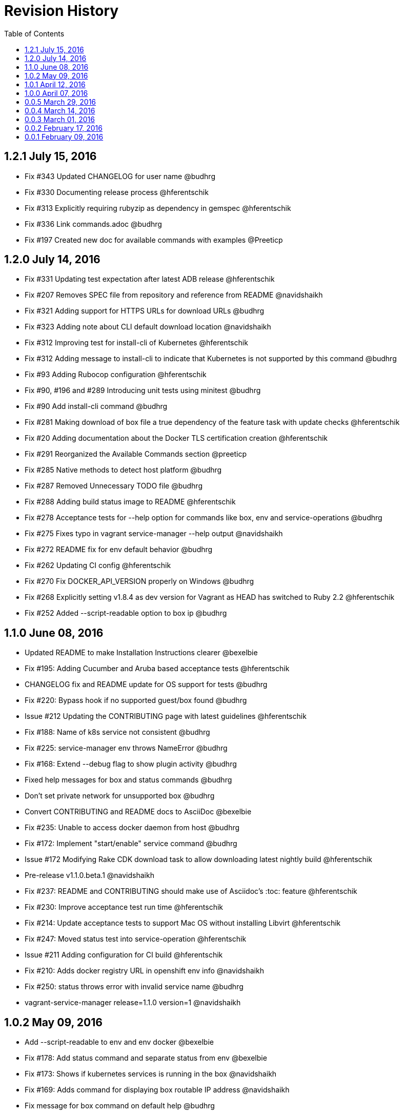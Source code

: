 = Revision History
:toc:

[[v1.2.1-jul-15-2016]]
== 1.2.1 July 15, 2016

* Fix #343 Updated CHANGELOG for user name @budhrg
* Fix #330 Documenting release process @hferentschik
* Fix #313 Explicitly requiring rubyzip as dependency in gemspec
@hferentschik
* Fix #336 Link commands.adoc @budhrg
* Fix #197 Created new doc for available commands with examples
@Preeticp

[[v1.2.0-jul-14-2016]]
== 1.2.0 July 14, 2016

* Fix #331 Updating test expectation after latest ADB release
@hferentschik
* Fix #207 Removes SPEC file from repository and reference from README
@navidshaikh
* Fix #321 Adding support for HTTPS URLs for download URLs @budhrg
* Fix #323 Adding note about CLI default download location @navidshaikh
* Fix #312 Improving test for install-cli of Kubernetes @hferentschik
* Fix #312 Adding message to install-cli to indicate that Kubernetes is
not supported by this command @budhrg
* Fix #93 Adding Rubocop configuration @hferentschik
* Fix #90, #196 and #289 Introducing unit tests using minitest @budhrg
* Fix #90 Add install-cli command @budhrg
* Fix #281 Making download of box file a true dependency of the feature
task with update checks @hferentschik
* Fix #20 Adding documentation about the Docker TLS certification
creation @hferentschik
* Fix #291 Reorganized the Available Commands section @preeticp
* Fix #285 Native methods to detect host platform @budhrg
* Fix #287 Removed Unnecessary TODO file @budhrg
* Fix #288 Adding build status image to README @hferentschik
* Fix #278 Acceptance tests for --help option for commands like box, env
and service-operations @budhrg
* Fix #275 Fixes typo in vagrant service-manager --help output
@navidshaikh
* Fix #272 README fix for env default behavior @budhrg
* Fix #262 Updating CI config @hferentschik
* Fix #270 Fix DOCKER_API_VERSION properly on Windows @budhrg
* Fix #268 Explicitly setting v1.8.4 as dev version for Vagrant as HEAD
has switched to Ruby 2.2 @hferentschik
* Fix #252 Added --script-readable option to box ip @budhrg

[[v1.1.0-jun-08-2016]]
== 1.1.0 June 08, 2016

* Updated README to make Installation Instructions clearer @bexelbie
* Fix #195: Adding Cucumber and Aruba based acceptance tests
@hferentschik
* CHANGELOG fix and README update for OS support for tests @budhrg
* Fix #220: Bypass hook if no supported guest/box found @budhrg
* Issue #212 Updating the CONTRIBUTING page with latest guidelines
@hferentschik
* Fix #188: Name of k8s service not consistent @budhrg
* Fix #225: service-manager env throws NameError @budhrg
* Fix #168: Extend --debug flag to show plugin activity @budhrg
* Fixed help messages for box and status commands @budhrg
* Don't set private network for unsupported box @budhrg
* Convert CONTRIBUTING and README docs to AsciiDoc @bexelbie
* Fix #235: Unable to access docker daemon from host @budhrg
* Fix #172: Implement "start/enable" service command @budhrg
* Issue #172 Modifying Rake CDK download task to allow downloading
latest nightly build @hferentschik
* Pre-release v1.1.0.beta.1 @navidshaikh
* Fix #237: README and CONTRIBUTING should make use of Asciidoc's :toc:
feature @hferentschik
* Fix #230: Improve acceptance test run time @hferentschik
* Fix #214: Update acceptance tests to support Mac OS without installing
Libvirt @hferentschik
* Fix #247: Moved status test into service-operation @hferentschik
* Issue #211 Adding configuration for CI build @hferentschik
* Fix #210: Adds docker registry URL in openshift env info @navidshaikh
* Fix #250: status throws error with invalid service name @budhrg
* vagrant-service-manager release=1.1.0 version=1 @navidshaikh

[[v1.0.2-may-09-2016]]
== 1.0.2 May 09, 2016

* Add --script-readable to env and env docker @bexelbie
* Fix #178: Add status command and separate status from env @bexelbie
* Fix #173: Shows if kubernetes services is running in the box
@navidshaikh
* Fix #169: Adds command for displaying box routable IP address
@navidshaikh
* Fix message for box command on default help @budhrg
* Fix #184: Make env headers comments for vagrant service-manager env
@bexelbie
* Fix #135: Refactor command.rb to make commands easier to add/maintain
@budhrg
* Adds @budhrg as co-maintainer for the plugin @navidshaikh
* Fix #191: 'vagrant service-manager restart' not handled correctly
@budhrg
* Fixes #187, Updated commands in the Available Commands section
@preeticp
* Fix #200: Simplify the eval hint for `vagrant service-manager env`
command @budhrg
* Add environment variables for Openshift env output @bexelbie
* Fix #181: vagrant-service-manager version 1.0.2 release @navidshaikh

[[v1.0.1-apr-12-2016]]
== 1.0.1 April 12, 2016

* Updated SPEC (v1.0.0) for url, date and format @budhrg
* Added Table of Contents for README @bexelbie
* Fix #160: "vagrant service-manager restart openshift" not working as
expected @budhrg
* Fix #166: For CDK box, provisioners are not executed by default on
Vagrant up @budhrg
* Fix #170: vagrant-service-manager version 1.0.1 release @navidshaikh

[[v1.0.0-apr-07-2016]]
== 1.0.0 April 07, 2016

* Fix #132: vagrant-service-manager 1.0.0 release @navidshaikh
* Fix #133: Adds restart command for services @navidshaikh
* Fix #152: Makes plugin backward compatible with docker 1.8.2 for
docker version API @navidshaikh
* Fix #150: Adds .gitattributes to fix the CHANGELOG.md merge conflicts
@bexelbie
* Fix #142: Removes # before human readable output of openshift env info
@navidshaikh
* Fix #75 and #141: Improves `vagrant service-manager env` output
@navidshaikh
* Fix#146: Updates docker 1.9.1 API call for `docker version`
@navidshaikh
* Updating CONTRIBUTING with note about entry loc @bexelbie
* Update IP detection routine and fix for libvirt @bexelbie
* Fix #50: Add --help @budhrg
* Fix #89: Improve help output for service-manager -h @budhrg
* Vagrant way of showing information using 'locale' @budhrg
* cygwin eval hint now removes colors and env uses export @bexelbie
* Fix #131: Fixes starting OpenShift service by default for CDK box
@navidshaikh

[[v0.0.5-mar-29-2016]]
== 0.0.5 March 29, 2016

* Fix #127: vagrant-service-manager 0.0.5 release @navidshaikh
* Fixes a logical issue in the method invocation @navidshaikh
* Fix #122: Certs copied at the time of generation @budhrg
* Fix #121: Removes DOCKER_MACHINE_NAME from `env docker` command output
@navidshaikh
* Fix #65: Adds --script-readable option for `env openshift` command
@navidshaikh
* Fix #80: Check for correct TLS certs pair @budhrg
* Fix #113: Adds DOCKER_API_VERSION in env docker output @navidshaikh
* Adds SPEC file version 0.0.4 of the plugin @navidshaikh

[[v0.0.4-mar-14-2016]]
== 0.0.4 March 14, 2016

* Fix #101: vagrant-service-manager version 0.0.4 release @navidshaikh
* Remove manually scp for TLS keys and use machine.communicate.download
@bexelbie
* Fix #87 #83: Supports starting OpenShift service as part of config
@budhrg @bexelbie @navidshaikh
* Fix #95: Update hook code to call other middleware first @bexelbie
* Fix #94: Do not exit if box is not supported @navidshaikh
* Fixed missing word for plugin installation in README @budhrg
* Fix #91: Renaming the method name flavor to os_variant
@lalatendumohanty
* Fix links, typos, formatting in CONTRIBUTING.md @budhrg
* Fix #16 and #72: Enable private networking for VirtualBox if not set
@budhrg

[[v0.0.3-mar-01-2016]]
== 0.0.3 March 01, 2016

* Fix #74: vagrant-service-manager plugin version 0.0.3 release
@navidshaikh
* Fix #12 and #21: Restart docker service on 'vagrant up' @budhrg
* Update CONTRIBUTING.md and README.md @bexelbie
* Fix #45: Adds exit status for commands and invalid commands
@navidshaikh
* Enhanced the developer instructions for developing the plugin in
README @budhrg
* Updated box versioning info @budhrg
* Fix #45: Adds exit status for commands and invalid commands
@navidshaikh
* Renames the option machine-readable to script-readable @navidshaikh
* Fix #63: Adds --machine-readable option to box version command
@navidshaikh
* Fix #66: Fixing gem build warning @lalatendumohanty
* Adds the filename as class constant @navidshaikh
* Fix #8: Adds subcommand for printing box version
* Fix #59: Prints the error message on stderr @navidshaikh
* Updates openshift connection information output @navidshaikh
* Extends help command with openshift example @navidshaikh
* Adds method to find if a service is running @navidshaikh
* Fix #23: Adds subcommand for displaying openshift information
@navidshaikh
* Updates output docker info in README @navidshaikh

[[v0.0.2-feb-17-2016]]
== 0.0.2 February 17, 2016

* Fixes #53: Prep for version v0.0.2
* Fixes #41: Plugin reports to bring up machine for even help command
@navidshaikh
* Updates CHANGELOG.md @navidshaikh
* Fix #41: Fixes the check for finding vagrant box state @navidshaikh
* Adding a version.rb @lalatendumohanty
* Adding steps to build the plugin using Bundler @lalatendumohanty
* Update README with quick start steps @navidshaikh
* Fixes #31: Private key wasn't being sourced for libvirt @bexelbie
* Add notice when copying certificates @bexelbie
* `vagrant service-manager env` return all info @bexelbie
* Fix #4 and #5: Add running machine detection @bexelbie
* Adding objective to the README @lalatendumohanty
* Adds links to gemfile and copr build @navidshaikh
* Adds SPEC file for version 0.0.1 release @navidshaikh

[[v0.0.1-feb-09-2016]]
== 0.0.1 February 09, 2016

* Updates the source git repository URL
* Restructure the lib directory and sources plugin from module
* Removes unused vagrant password from repository
* Uses net/scp module instead of scp command
* Adds a sub-command for configuring docker daemon
vagrant-service-manager env docker
* Ports equivalent functionality of plugin for
https://github.com/projectatomic/vagrant-adbinfo
* Renames the plugin and update the rest of repository

@navidshaikh @bexelbie

Plugin is forked and extended from https://github.com/projectatomic/vagrant-adbinfo[vagrant-adbinfo].
